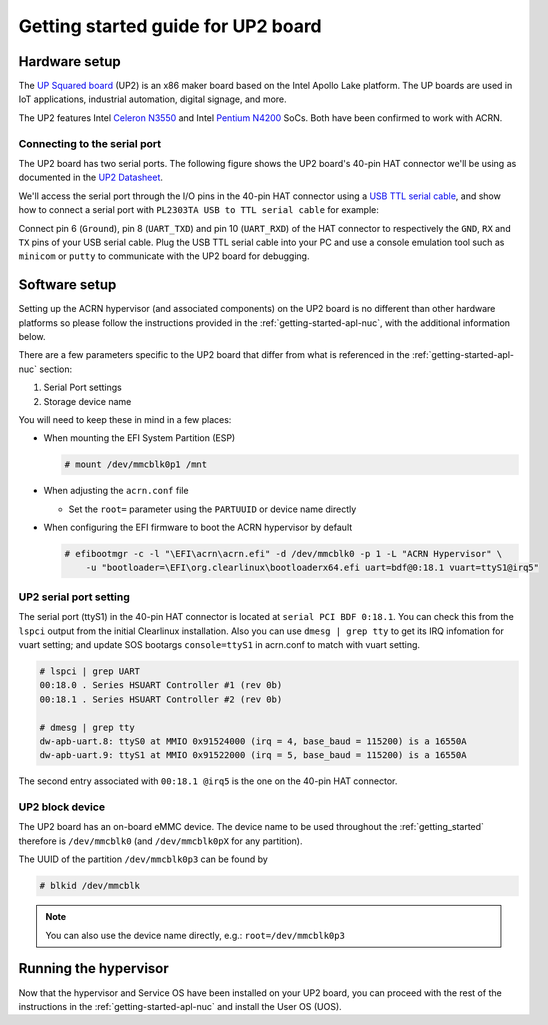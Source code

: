 .. _getting-started-up2:

Getting started guide for UP2 board
###################################

Hardware setup
**************

The `UP Squared board <http://www.up-board.org/upsquared/>`_ (UP2) is
an x86 maker board based on the Intel Apollo Lake platform. The UP boards
are used in IoT applications, industrial automation, digital signage, and more.

The UP2 features Intel `Celeron N3550
<https://ark.intel.com/products/95598/Intel-Celeron-Processor-N3350-2M-Cache-up-to-2_4-GHz>`_
and Intel `Pentium N4200
<https://ark.intel.com/products/95592/Intel-Pentium-Processor-N4200-2M-Cache-up-to-2_5-GHz>`_
SoCs. Both have been confirmed to work with ACRN.

Connecting to the serial port
=============================

The UP2 board has two serial ports. The following figure shows the UP2 board's 
40-pin HAT connector we'll be using as documented in the  `UP2 Datasheet
<https://up-board.org/wp-content/uploads/datasheets/UP-Square-DatasheetV0.5.pdf>`_.

.. image:: images/the-bottom-side-of-UP2-board.png
   :align: center
   
We'll access the serial port through the I/O pins in the 
40-pin HAT connector using a `USB TTL serial cable
<http://www.ftdichip.com/Products/USBTTLSerial.htm>`_, 
and show how to connect a serial port with 
``PL2303TA USB to TTL serial cable`` for example: 

.. image:: images/USB-to-TTL-serial-cable.png
   :align: center

Connect pin 6 (``Ground``), pin 8 (``UART_TXD``) and pin 10 (``UART_RXD``) of the HAT 
connector to respectively the ``GND``, ``RX`` and ``TX`` pins of your 
USB serial cable. Plug the USB TTL serial cable into your PC and use a 
console emulation tool such as ``minicom`` or ``putty`` to communicate 
with the UP2 board for debugging.

.. image:: images/the-connection-of-serial-port.png
   :align: center

Software setup
**************

Setting up the ACRN hypervisor (and associated components) on the UP2
board is no different than other hardware platforms so please follow
the instructions provided in the :ref:`getting-started-apl-nuc`, with
the additional information below.

There are a few parameters specific to the UP2 board that differ from
what is referenced in the :ref:`getting-started-apl-nuc` section:

1. Serial Port settings
#. Storage device name

You will need to keep these in mind in a few places:

* When mounting the EFI System Partition (ESP)

  .. code-block:: none

     # mount /dev/mmcblk0p1 /mnt

* When adjusting the ``acrn.conf`` file

  * Set the ``root=`` parameter using the ``PARTUUID`` or device name directly

* When configuring the EFI firmware to boot the ACRN hypervisor by default

  .. code-block:: none

     # efibootmgr -c -l "\EFI\acrn\acrn.efi" -d /dev/mmcblk0 -p 1 -L "ACRN Hypervisor" \
         -u "bootloader=\EFI\org.clearlinux\bootloaderx64.efi uart=bdf@0:18.1 vuart=ttyS1@irq5"

UP2 serial port setting
=======================

The serial port (ttyS1) in the 40-pin HAT connector is located at ``serial PCI BDF 0:18.1``.
You can check this from the ``lspci`` output from the initial Clearlinux installation.
Also you can use ``dmesg | grep tty`` to get its IRQ infomation for vuart setting; and update
SOS bootargs ``console=ttyS1`` in acrn.conf to match with vuart setting.

.. code-block:: none

   # lspci | grep UART
   00:18.0 . Series HSUART Controller #1 (rev 0b)
   00:18.1 . Series HSUART Controller #2 (rev 0b)

   # dmesg | grep tty
   dw-apb-uart.8: ttyS0 at MMIO 0x91524000 (irq = 4, base_baud = 115200) is a 16550A
   dw-apb-uart.9: ttyS1 at MMIO 0x91522000 (irq = 5, base_baud = 115200) is a 16550A

The second entry associated with ``00:18.1 @irq5`` is the one on the 40-pin HAT connector.

UP2 block device
================

The UP2 board has an on-board eMMC device. The device name to be used
throughout the :ref:`getting_started` therefore is ``/dev/mmcblk0``
(and ``/dev/mmcblk0pX`` for any partition).

The UUID of the partition ``/dev/mmcblk0p3`` can be found by

.. code-block:: none

   # blkid /dev/mmcblk

.. note::
   You can also use the device name directly, e.g.: ``root=/dev/mmcblk0p3``

Running the hypervisor
**********************

Now that the hypervisor and Service OS have been installed on your UP2 board,
you can proceed with the rest of the instructions in the
:ref:`getting-started-apl-nuc` and install the User OS (UOS).
